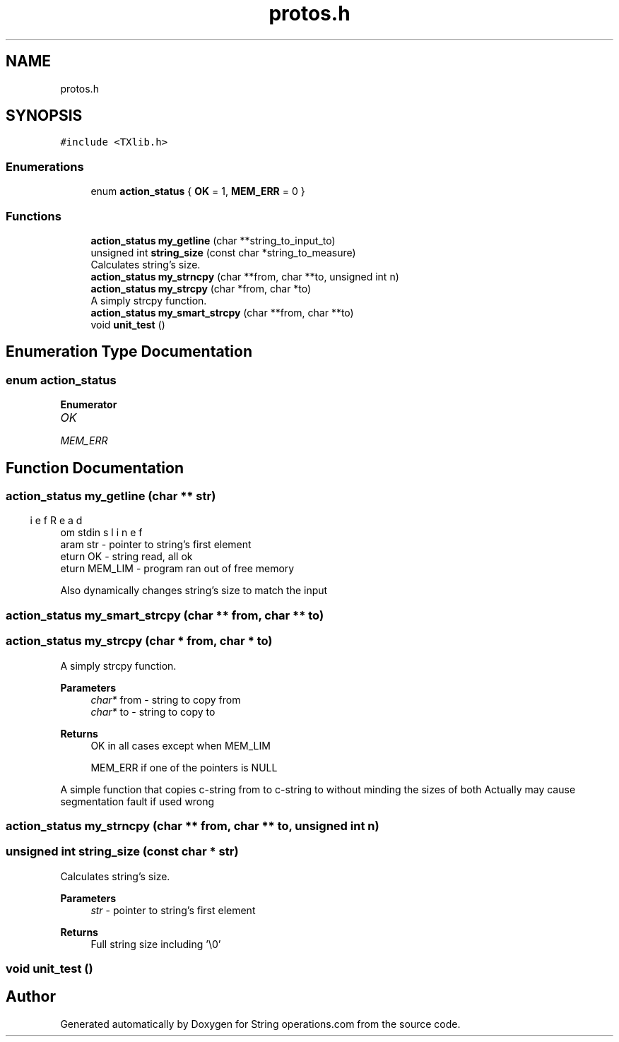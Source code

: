 .TH "protos.h" 3 "Sun Aug 28 2022" "Version 2" "String operations.com" \" -*- nroff -*-
.ad l
.nh
.SH NAME
protos.h
.SH SYNOPSIS
.br
.PP
\fC#include <TXlib\&.h>\fP
.br

.SS "Enumerations"

.in +1c
.ti -1c
.RI "enum \fBaction_status\fP { \fBOK\fP = 1, \fBMEM_ERR\fP = 0 }"
.br
.in -1c
.SS "Functions"

.in +1c
.ti -1c
.RI "\fBaction_status\fP \fBmy_getline\fP (char **string_to_input_to)"
.br
.ti -1c
.RI "unsigned int \fBstring_size\fP (const char *string_to_measure)"
.br
.RI "Calculates string's size\&. "
.ti -1c
.RI "\fBaction_status\fP \fBmy_strncpy\fP (char **from, char **to, unsigned int n)"
.br
.ti -1c
.RI "\fBaction_status\fP \fBmy_strcpy\fP (char *from, char *to)"
.br
.RI "A simply strcpy function\&. "
.ti -1c
.RI "\fBaction_status\fP \fBmy_smart_strcpy\fP (char **from, char **to)"
.br
.ti -1c
.RI "void \fBunit_test\fP ()"
.br
.in -1c
.SH "Enumeration Type Documentation"
.PP 
.SS "enum \fBaction_status\fP"

.PP
\fBEnumerator\fP
.in +1c
.TP
\fB\fIOK \fP\fP
.TP
\fB\fIMEM_ERR \fP\fP
.SH "Function Documentation"
.PP 
.SS "\fBaction_status\fP my_getline (char ** str)"

.PP
.nf
\brief Reads line from stdin
\param str - pointer to string's first element
\return OK - string read, all ok
\return MEM_LIM - program ran out of free memory

.fi
.PP
 Also dynamically changes string's size to match the input 
.br
 
.SS "\fBaction_status\fP my_smart_strcpy (char ** from, char ** to)"

.SS "\fBaction_status\fP my_strcpy (char * from, char * to)"

.PP
A simply strcpy function\&. 
.PP
\fBParameters\fP
.RS 4
\fIchar*\fP from - string to copy from 
.br
\fIchar*\fP to - string to copy to 
.RE
.PP
\fBReturns\fP
.RS 4
OK in all cases except when MEM_LIM 
.PP
MEM_ERR if one of the pointers is NULL
.RE
.PP
A simple function that copies c-string from to c-string to without minding the sizes of both Actually may cause segmentation fault if used wrong 
.SS "\fBaction_status\fP my_strncpy (char ** from, char ** to, unsigned int n)"

.SS "unsigned int string_size (const char * str)"

.PP
Calculates string's size\&. 
.PP
\fBParameters\fP
.RS 4
\fIstr\fP - pointer to string's first element 
.RE
.PP
\fBReturns\fP
.RS 4
Full string size including '\\0' 
.RE
.PP

.SS "void unit_test ()"

.SH "Author"
.PP 
Generated automatically by Doxygen for String operations\&.com from the source code\&.

